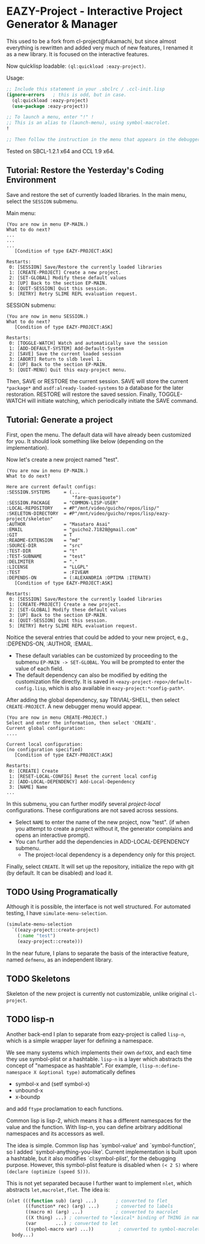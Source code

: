 * EAZY-Project - Interactive Project Generator & Manager

This used to be a fork from cl-project@fukamachi, but since almost everything is
rewritten and added very much of new features, I renamed it as a new library.
It is focused on the interactive features.

Now quicklisp loadable: =(ql:quickload :eazy-project)=.

Usage:
#+BEGIN_SRC lisp
;; Include this statement in your .sbclrc / .ccl-init.lisp
(ignore-errors   ; this is odd, but in case.
  (ql:quickload :eazy-project)
  (use-package :eazy-project))

;; To launch a menu, enter "!" !
;; This is an alias to (launch-menu), using symbol-macrolet.
!

;; Then follow the instruction in the menu that appears in the debugger.
#+END_SRC

Tested on SBCL-1.2.1 x64 and CCL 1.9 x64.

** Tutorial: Restore the Yesterday's Coding Environment

Save and restore the set of currently loaded libraries.
In the main menu, select the =SESSION= submenu.

Main menu:
#+BEGIN_SRC 
(You are now in menu EP-MAIN.)
What to do next?
...
...
...
   [Condition of type EAZY-PROJECT:ASK]

Restarts:
 0: [SESSION] Save/Restore the currently loaded libraries
 1: [CREATE-PROJECT] Create a new project.
 2: [SET-GLOBAL] Modify these default values
 3: [UP] Back to the section EP-MAIN.
 4: [QUIT-SESSION] Quit this session.
 5: [RETRY] Retry SLIME REPL evaluation request.
#+END_SRC

SESSION submenu:
#+BEGIN_SRC 
(You are now in menu SESSION.)
What to do next?
   [Condition of type EAZY-PROJECT:ASK]

Restarts:
 0: [TOGGLE-WATCH] Watch and automatically save the session
 1: [ADD-DEFAULT-SYSTEM] Add-Default-System
 2: [SAVE] Save the current loaded session
 3: [ABORT] Return to sldb level 1.
 4: [UP] Back to the section EP-MAIN.
 5: [QUIT-MENU] Quit this eazy-project menu.
#+END_SRC

Then, SAVE or RESTORE the current session. SAVE will store the current
=*package*= and =asdf:already-loaded-systems= to a database for the later
restoration. RESTORE will restore the saved session. Finally, TOGGLE-WATCH
will initiate watching, which periodically initiate the SAVE command.

** Tutorial: Generate a project

First, open the menu.
The default data will have already been customized for you.
It should look something like below (depending on the implementation).

Now let's create a new project named "test".

#+BEGIN_SRC 
(You are now in menu EP-MAIN.)
What to do next?

Here are current default configs:
:SESSION.SYSTEMS     = (...
                        "fare-quasiquote")
:SESSION.PACKAGE     = "COMMON-LISP-USER"
:LOCAL-REPOSITORY    = #P"/mnt/video/guicho/repos/lisp/"
:SKELETON-DIRECTORY  = #P"/mnt/video/guicho/repos/lisp/eazy-project/skeleton"
:AUTHOR              = "Masataro Asai"
:EMAIL               = "guicho2.71828@gmail.com"
:GIT                 = T
:README-EXTENSION    = "md"
:SOURCE-DIR          = "src"
:TEST-DIR            = "t"
:TEST-SUBNAME        = "test"
:DELIMITER           = "."
:LICENSE             = "LLGPL"
:TEST                = :FIVEAM
:DEPENDS-ON          = (:ALEXANDRIA :OPTIMA :ITERATE)
   [Condition of type EAZY-PROJECT:ASK]

Restarts:
 0: [SESSION] Save/Restore the currently loaded libraries
 1: [CREATE-PROJECT] Create a new project.
 2: [SET-GLOBAL] Modify these default values
 3: [UP] Back to the section EP-MAIN.
 4: [QUIT-SESSION] Quit this session.
 5: [RETRY] Retry SLIME REPL evaluation request.
#+END_SRC

Noitice the several entries that could be added to your new project, e.g., 
:DEPENDS-ON, :AUTHOR, :EMAIL.

+ These default variables can be customized by proceeding to the submenu
  =EP-MAIN -> SET-GLOBAL=. You will be prompted to enter the value of each
  field.
+ The default dependency can also be modified by editing the customization
  file directly. It is saved in =<eazy-project-repo>/default-config.lisp=,
  which is also available in =eazy-project:*config-path*=.

After adding the global dependency, say TRIVIAL-SHELL,
then select =CREATE-PROJECT=. A new debugger menu would appear. 

#+BEGIN_SRC 
(You are now in menu CREATE-PROJECT.)
Select and enter the information, then select 'CREATE'.
Current global configuration:
....

Current local configuration:
(no configuration specified)
   [Condition of type EAZY-PROJECT:ASK]

Restarts:
 0: [CREATE] Create
 1: [RESET-LOCAL-CONFIG] Reset the current local config
 2: [ADD-LOCAL-DEPENDENCY] Add-Local-Dependency
 3: [NAME] Name
...
#+END_SRC

In this submenu, you can further modify several /project-local/
configurations. These configurations are not saved across sessions.

+ Select =NAME= to enter the name of the new project, now "test". (if when
  you attempt to create a project without it, the generator complains and
  opens an interactive prompt).
+ You can further add the dependencies in ADD-LOCAL-DEPENDENCY submenu.
  + The project-local dependency is a dependency only for this project.

Finally, select =CREATE=. It will set up the repository, initialize the
repo with git (by default. It can be disabled) and load it.

** TODO Using Programatically

Although it is possible, the interface is not well structured.
For automated testing, I have =simulate-menu-selection=.

#+BEGIN_SRC lisp
(simulate-menu-selection
  `((eazy-project::create-project)
    (:name "test")
    (eazy-project::create)))
#+END_SRC

In the near future, I plans to separate the basis of the interactive
feature, named =defmenu=, as an independent library.

** TODO Skeletons

Skeleton of the new project is currently not customizable, unlike original
=cl-project=.

** TODO lisp-n

Another back-end I plan to separate from eazy-project is called =lisp-n=,
which is a simple wrapper layer for defining a namespace.

We see many systems which implements their own =defXXX=,
and each time they use symbol-plist or a hashtable.
=lisp-n= is a layer which abstracts the concept of "namespace as hashtable".
For example, =(lisp-n:define-namespace X &optional type)= automatically defines

+ symbol-x and (setf symbol-x)
+ unbound-x
+ x-boundp

and add =ftype= proclamation to each functions.

Common lisp is lisp-2, which means it has a different namespaces for the
value and the function. With lisp-n, you can define arbitrary additional
namespaces and its accessors as well.

The idea is simple.  Common lisp has `symbol-value' and `symbol-function',
so I added `symbol-anything-you-like'.  Current implementation is
built upon a hashtable, but it also modifies `cl:symbol-plist', for the
debugging purpose. However, this symbol-plist feature is disabled when
=(< 2 S)= where =(declare (optimize (speed S)))=.

This is not yet separated because I further want to implement =nlet=, which
abstracts =let,macrolet,flet=. The idea is:

#+BEGIN_SRC lisp
  (nlet (((function sub) (arg) ...)       ; converted to flet
         ((function* rec) (arg) ...)      ; converted to labels
         ((macro m) (arg) ...)            ; converted to macrolet
         ((X thing) ...) ; converted to *lexical* binding of THING in namespace X
         (var       ...) ; converted to let
         ((symbol-macro var) ...))         ; converted to symbol-macrolet
    body...)
#+END_SRC

